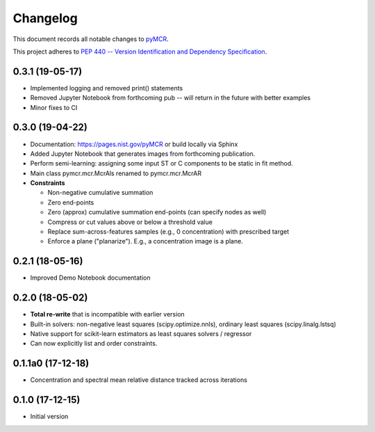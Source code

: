=========
Changelog
=========

This document records all notable changes to 
`pyMCR <https://github.com/usnistgov/pyMCR>`_.

This project adheres to `PEP 440 -- Version Identification 
and Dependency Specification <https://www.python.org/dev/peps/pep-0440/>`_.

0.3.1 (19-05-17)
-----------------

- Implemented logging and removed print() statements
- Removed Jupyter Notebook from forthcoming pub -- will return in the future with better examples
- Minor fixes to CI


0.3.0 (19-04-22)
------

-   Documentation: https://pages.nist.gov/pyMCR or build locally via Sphinx
-   Added Jupyter Notebook that generates images from forthcoming publication.
-   Perform semi-learning: assigning some input ST or C components to be static in fit method.
-   Main class pymcr.mcr.McrAls renamed to pymcr.mcr.McrAR 
-   **Constraints**

    -   Non-negative cumulative summation
    -   Zero end-points
    -   Zero (approx) cumulative summation end-points (can specify nodes as well)
    -   Compress or cut values above or below a threshold value
    -   Replace sum-across-features samples (e.g., 0 concentration) with prescribed target
    -   Enforce a plane ("planarize"). E.g., a concentration image is a plane.

0.2.1 (18-05-16)
----------------

-   Improved Demo Notebook documentation

0.2.0 (18-05-02)
----------------

-   **Total re-write** that is incompatible with earlier version
-   Built-in solvers: non-negative least squares (scipy.optimize.nnls), ordinary 
    least squares (scipy.linalg.lstsq)
-   Native support for scikit-learn estimators as least squares solvers / regressor
-   Can now explicitly list and order constraints.

0.1.1a0 (17-12-18)
------------------

-   Concentration and spectral mean relative distance tracked across
    iterations


0.1.0 (17-12-15)
----------------

-   Initial version
